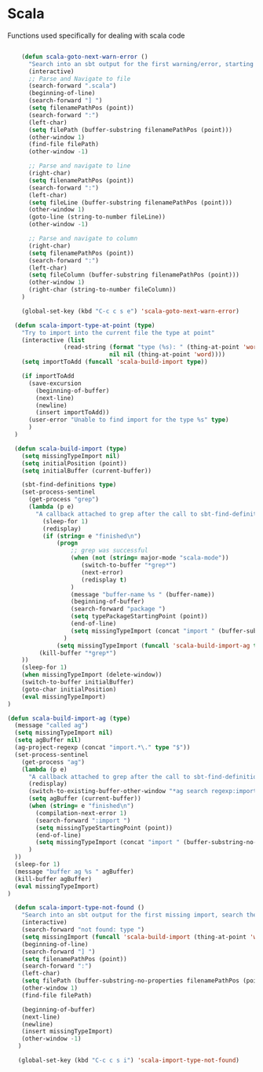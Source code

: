 * Scala

  Functions used specifically for dealing with scala code

  #+BEGIN_SRC emacs-lisp :tangle yes

        (defun scala-goto-next-warn-error ()
          "Search into an sbt output for the first warning/error, starting from cursor position, and move to it"
          (interactive)
          ;; Parse and Navigate to file
          (search-forward ".scala")
          (beginning-of-line)
          (search-forward "] ")
          (setq filenamePathPos (point))
          (search-forward ":")
          (left-char)
          (setq filePath (buffer-substring filenamePathPos (point)))
          (other-window 1)
          (find-file filePath)
          (other-window -1)

          ;; Parse and navigate to line
          (right-char)
          (setq filenamePathPos (point))
          (search-forward ":")
          (left-char)
          (setq fileLine (buffer-substring filenamePathPos (point)))
          (other-window 1)
          (goto-line (string-to-number fileLine))
          (other-window -1)

          ;; Parse and navigate to column
          (right-char)
          (setq filenamePathPos (point))
          (search-forward ":")
          (left-char)
          (setq fileColumn (buffer-substring filenamePathPos (point)))
          (other-window 1)
          (right-char (string-to-number fileColumn))
        )

        (global-set-key (kbd "C-c c s e") 'scala-goto-next-warn-error)

      (defun scala-import-type-at-point (type)
        "Try to import into the current file the type at point"
        (interactive (list
                    (read-string (format "type (%s): " (thing-at-point 'word))
                                 nil nil (thing-at-point 'word))))
        (setq importToAdd (funcall 'scala-build-import type))

        (if importToAdd
          (save-excursion
            (beginning-of-buffer)
            (next-line)
            (newline)
            (insert importToAdd))
          (user-error "Unable to find import for the type %s" type)
          )
      )

      (defun scala-build-import (type)
        (setq missingTypeImport nil)
        (setq initialPosition (point))
        (setq initialBuffer (current-buffer))

        (sbt-find-definitions type)
        (set-process-sentinel
          (get-process "grep")
          (lambda (p e)
            "A callback attached to grep after the call to sbt-find-definitions"
              (sleep-for 1)
              (redisplay)
              (if (string= e "finished\n")
                  (progn
                      ;; grep was successful
                      (when (not (string= major-mode "scala-mode"))
                         (switch-to-buffer "*grep*")
                         (next-error)
                         (redisplay t)
                      )
                      (message "buffer-name %s " (buffer-name))
                      (beginning-of-buffer)
                      (search-forward "package ")
                      (setq typePackageStartingPoint (point))
                      (end-of-line)
                      (setq missingTypeImport (concat "import " (buffer-substring-no-properties typePackageStartingPoint (point)) "." type))
                    )
                  (setq missingTypeImport (funcall 'scala-build-import-ag type)))
             (kill-buffer "*grep*")
        ))
        (sleep-for 1)
        (when missingTypeImport (delete-window))
        (switch-to-buffer initialBuffer)
        (goto-char initialPosition)
        (eval missingTypeImport)
    )

    (defun scala-build-import-ag (type)
      (message "called ag")
      (setq missingTypeImport nil)
      (setq agBuffer nil)
      (ag-project-regexp (concat "import.*\." type "$"))
      (set-process-sentinel
        (get-process "ag")
        (lambda (p e)
          "A callback attached to grep after the call to sbt-find-definitions"
          (redisplay)
          (switch-to-existing-buffer-other-window "*ag search regexp:import")
          (setq agBuffer (current-buffer))
          (when (string= e "finished\n")
            (compilation-next-error 1)
            (search-forward ":import ")
            (setq missingTypeStartingPoint (point))
            (end-of-line)
            (setq missingTypeImport (concat "import " (buffer-substring-no-properties missingTypeStartingPoint (point))))
          )
      ))
      (sleep-for 1)
      (message "buffer ag %s " agBuffer)
      (kill-buffer agBuffer)
      (eval missingTypeImport)
    )

      (defun scala-import-type-not-found ()
        "Search into an sbt output for the first missing import, search the for the type, copy the right import and add it to the failing file"
        (interactive)
        (search-forward "not found: type ")
        (setq missingImport (funcall 'scala-build-import (thing-at-point 'word)))
        (beginning-of-line)
        (search-forward "] ")
        (setq filenamePathPos (point))
        (search-forward ":")
        (left-char)
        (setq filePath (buffer-substring-no-properties filenamePathPos (point)))
        (other-window 1)
        (find-file filePath)

        (beginning-of-buffer)
        (next-line)
        (newline)
        (insert missingTypeImport)
        (other-window -1)
       )

       (global-set-key (kbd "C-c c s i") 'scala-import-type-not-found)
  #+END_SRC
